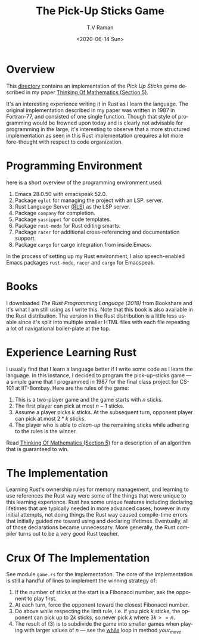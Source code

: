 * Overview 

This [[https://github.com/tvraman/pick-sticks][directory]] contains an implementation of the /Pick Up Sticks/ game
described in my paper [[http://emacspeak.sourceforge.net/raman/publications/thinking-of-math/thinking-of-math.html][Thinking Of Mathematics (Section 5)]].

It's an interesting experience writing it in Rust as I learn the
language. The original implementation described in my paper was
written in 1987 in Fortran-77, and consisted of one single
function. Though that style of programming would be frowned upon today
and is clearly not advisable for programming in the large, it's
interesting to observe that a more structured implementation as seen
in this Rust implementation qrequires a lot more fore-thought with
respect to code organization.

* Programming Environment 

here is a short overview of  the programming environment  used:

  1. Emacs 28.0.50 with emacspeak 52.0.
  2. Package  ~eglot~ for managing the project with an  LSP. server.
  3. Rust Language Server [[https://github.com/rust-lang-nursery/rls][(RLS)]] as the LSP server.
  4. Package ~company~ for completion.
  5. Package ~yasnippet~ for code templates.
  6. Package ~rust-mode~ for Rust editing smarts.
  7. Package ~racer~ for additional cross-referencing and
     documentation support.
  8. Package ~cargo~ for cargo integration from inside Emacs.

In the process of setting up my Rust environment, I also
speech-enabled Emacs packages ~rust-mode~, ~racer~ and ~cargo~ for Emacspeak.


* Books 

I  downloaded  /The Rust Programming Language (2018)/ from Bookshare
and it's what I am still using as I write this. Note that this book is
also available in the Rust distribution. The version in the Rust
distribution is a little less usable since it's split into multiple
smaller HTML files with each file repeating a lot of navigational
boiler-plate at the top.

* Experience Learning Rust 

I usually find that I learn a language better if I write some code as
I learn the language.
In this instance, I decided to program the pick-up-sticks game --- a
simple game that I programmed in 1987 for the final class project for
CS-101 at IIT-Bombay. Here are the rules of the game:

  1. This is a two-player game  and the game starts with $n$ sticks.
  2. The first player can pick at most $n-1$  sticks.
  3. Assume a player picks $k$ sticks. At the  subsequent turn, opponent
     player can pick at most  $2 * k$ sticks.
  4. The player who is able to /clean-up/ the remaining sticks while
     adhering to the rules is the winner.
     
Read  [[http://emacspeak.sourceforge.net/raman/publications/thinking-of-math/thinking-of-math.html][Thinking Of Mathematics (Section 5)]] for a description of an
algorithm that is guaranteed to win.

* The Implementation 

Learning Rust's ownership rules for memory management, and learning to
use references  the Rust way were some of the things that were unique
to this learning experience.
Rust has some unique features including declaring lifetimes that are
typically needed in more advanced cases; however in my initial
attempts, not doing things the Rust way caused compile-time errors
that initially guided me toward using and declaring
lifetimes. Eventually, all of those declarations became unnecessary.
More generally, the Rust compiler turns out to be a very good Rust
teacher.

* Crux Of The Implementation

See module ~game.rs~ for the implementation. The core of the
implementation is still a handful of lines to implement the winning
strategy of:

  1. If the number of sticks at the start is a Fibonacci number, ask
     the opponent to play first.
  2. At each turn, force the opponent toward the closest Fibonacci number.
  3. Do above while respecting the limit rule, i.e. if you pick $k$
     sticks, the opponent can pick up to $2k$ sticks, so never pick  $k$
     where $3k >= n$.
  4. The result of (3) is to subdivide the game into smaller games
     when playing with larger values of $n$ --- see the _while_ loop in
     method    /your_move/.
  










#+options: ':nil *:t -:t ::t <:t H:3 \n:nil ^:t arch:headline
#+options: author:t broken-links:nil c:nil creator:nil
#+options: d:(not "LOGBOOK") date:t e:t email:nil f:t inline:t num:t
#+options: p:nil pri:nil prop:nil stat:t tags:t tasks:t tex:t
#+options: timestamp:t title:t toc:nil todo:t |:t
#+title: The Pick-Up Sticks Game
#+date: <2020-06-14 Sun>
#+author: T.V Raman
#+email: raman@google.com
#+language: en
#+select_tags: export
#+exclude_tags: noexport
#+creator: Emacs 28.0.50 (Org mode 9.3.7)
